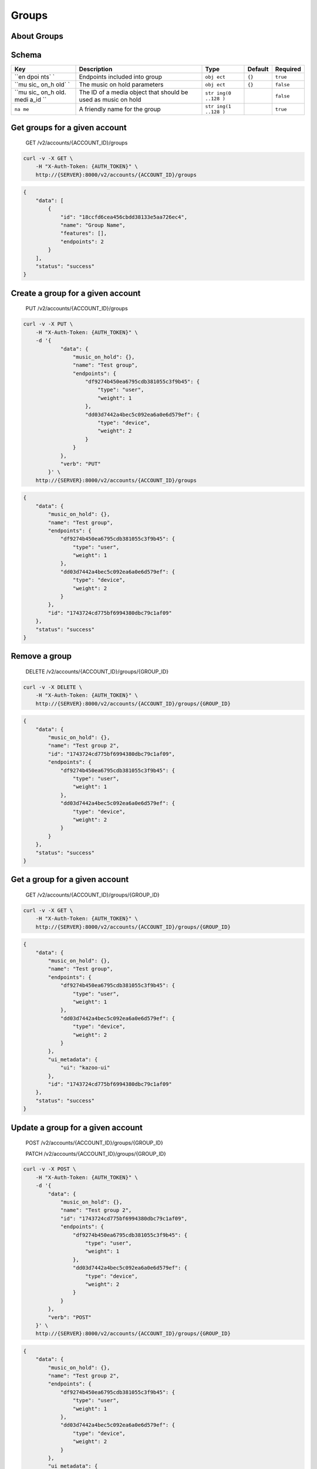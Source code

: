 Groups
~~~~~~

About Groups
^^^^^^^^^^^^

Schema
^^^^^^

+------+--------------+-------+----------+-----------+
| Key  | Description  | Type  | Default  | Required  |
+======+==============+=======+==========+===========+
| ``en | Endpoints    | ``obj | ``{}``   | ``true``  |
| dpoi | included     | ect`` |          |           |
| nts` | into group   |       |          |           |
| `    |              |       |          |           |
+------+--------------+-------+----------+-----------+
| ``mu | The music on | ``obj | ``{}``   | ``false`` |
| sic_ | hold         | ect`` |          |           |
| on_h | parameters   |       |          |           |
| old` |              |       |          |           |
| `    |              |       |          |           |
+------+--------------+-------+----------+-----------+
| ``mu | The ID of a  | ``str |          | ``false`` |
| sic_ | media object | ing(0 |          |           |
| on_h | that should  | ..128 |          |           |
| old. | be used as   | )``   |          |           |
| medi | music on     |       |          |           |
| a_id | hold         |       |          |           |
| ``   |              |       |          |           |
+------+--------------+-------+----------+-----------+
| ``na | A friendly   | ``str |          | ``true``  |
| me`` | name for the | ing(1 |          |           |
|      | group        | ..128 |          |           |
|      |              | )``   |          |           |
+------+--------------+-------+----------+-----------+

Get groups for a given account
^^^^^^^^^^^^^^^^^^^^^^^^^^^^^^

    GET /v2/accounts/{ACCOUNT\_ID}/groups

.. code:: shell

    curl -v -X GET \
        -H "X-Auth-Token: {AUTH_TOKEN}" \
        http://{SERVER}:8000/v2/accounts/{ACCOUNT_ID}/groups

.. code:: json

    {
        "data": [
            {
                "id": "18ccfd6cea456cbdd38133e5aa726ec4",
                "name": "Group Name",
                "features": [],
                "endpoints": 2
            }
        ],
        "status": "success"
    }

Create a group for a given account
^^^^^^^^^^^^^^^^^^^^^^^^^^^^^^^^^^

    PUT /v2/accounts/{ACCOUNT\_ID}/groups

.. code:: shell

    curl -v -X PUT \
        -H "X-Auth-Token: {AUTH_TOKEN}" \
        -d '{
                "data": {
                    "music_on_hold": {},
                    "name": "Test group",
                    "endpoints": {
                        "df9274b450ea6795cdb381055c3f9b45": {
                            "type": "user",
                            "weight": 1
                        },
                        "dd03d7442a4bec5c092ea6a0e6d579ef": {
                            "type": "device",
                            "weight": 2
                        }
                    }
                },
                "verb": "PUT"
            }' \
        http://{SERVER}:8000/v2/accounts/{ACCOUNT_ID}/groups

.. code:: json

    {
        "data": {
            "music_on_hold": {},
            "name": "Test group",
            "endpoints": {
                "df9274b450ea6795cdb381055c3f9b45": {
                    "type": "user",
                    "weight": 1
                },
                "dd03d7442a4bec5c092ea6a0e6d579ef": {
                    "type": "device",
                    "weight": 2
                }
            },
            "id": "1743724cd775bf6994380dbc79c1af09"
        },
        "status": "success"
    }

Remove a group
^^^^^^^^^^^^^^

    DELETE /v2/accounts/{ACCOUNT\_ID}/groups/{GROUP\_ID}

.. code:: shell

    curl -v -X DELETE \
        -H "X-Auth-Token: {AUTH_TOKEN}" \
        http://{SERVER}:8000/v2/accounts/{ACCOUNT_ID}/groups/{GROUP_ID}

.. code:: json

    {
        "data": {
            "music_on_hold": {},
            "name": "Test group 2",
            "id": "1743724cd775bf6994380dbc79c1af09",
            "endpoints": {
                "df9274b450ea6795cdb381055c3f9b45": {
                    "type": "user",
                    "weight": 1
                },
                "dd03d7442a4bec5c092ea6a0e6d579ef": {
                    "type": "device",
                    "weight": 2
                }
            }
        },
        "status": "success"
    }

Get a group for a given account
^^^^^^^^^^^^^^^^^^^^^^^^^^^^^^^

    GET /v2/accounts/{ACCOUNT\_ID}/groups/{GROUP\_ID}

.. code:: shell

    curl -v -X GET \
        -H "X-Auth-Token: {AUTH_TOKEN}" \
        http://{SERVER}:8000/v2/accounts/{ACCOUNT_ID}/groups/{GROUP_ID}

.. code:: json

    {
        "data": {
            "music_on_hold": {},
            "name": "Test group",
            "endpoints": {
                "df9274b450ea6795cdb381055c3f9b45": {
                    "type": "user",
                    "weight": 1
                },
                "dd03d7442a4bec5c092ea6a0e6d579ef": {
                    "type": "device",
                    "weight": 2
                }
            },
            "ui_metadata": {
                "ui": "kazoo-ui"
            },
            "id": "1743724cd775bf6994380dbc79c1af09"
        },
        "status": "success"
    }

Update a group for a given account
^^^^^^^^^^^^^^^^^^^^^^^^^^^^^^^^^^

    POST /v2/accounts/{ACCOUNT\_ID}/groups/{GROUP\_ID}

    PATCH /v2/accounts/{ACCOUNT\_ID}/groups/{GROUP\_ID}

.. code:: shell

    curl -v -X POST \
        -H "X-Auth-Token: {AUTH_TOKEN}" \
        -d '{
            "data": {
                "music_on_hold": {},
                "name": "Test group 2",
                "id": "1743724cd775bf6994380dbc79c1af09",
                "endpoints": {
                    "df9274b450ea6795cdb381055c3f9b45": {
                        "type": "user",
                        "weight": 1
                    },
                    "dd03d7442a4bec5c092ea6a0e6d579ef": {
                        "type": "device",
                        "weight": 2
                    }
                }
            },
            "verb": "POST"
        }' \
        http://{SERVER}:8000/v2/accounts/{ACCOUNT_ID}/groups/{GROUP_ID}

.. code:: json

    {
        "data": {
            "music_on_hold": {},
            "name": "Test group 2",
            "endpoints": {
                "df9274b450ea6795cdb381055c3f9b45": {
                    "type": "user",
                    "weight": 1
                },
                "dd03d7442a4bec5c092ea6a0e6d579ef": {
                    "type": "device",
                    "weight": 2
                }
            },
            "ui_metadata": {
                "ui": "kazoo-ui"
            },
            "id": "1743724cd775bf6994380dbc79c1af09"
        },
        "status": "success"
    }
